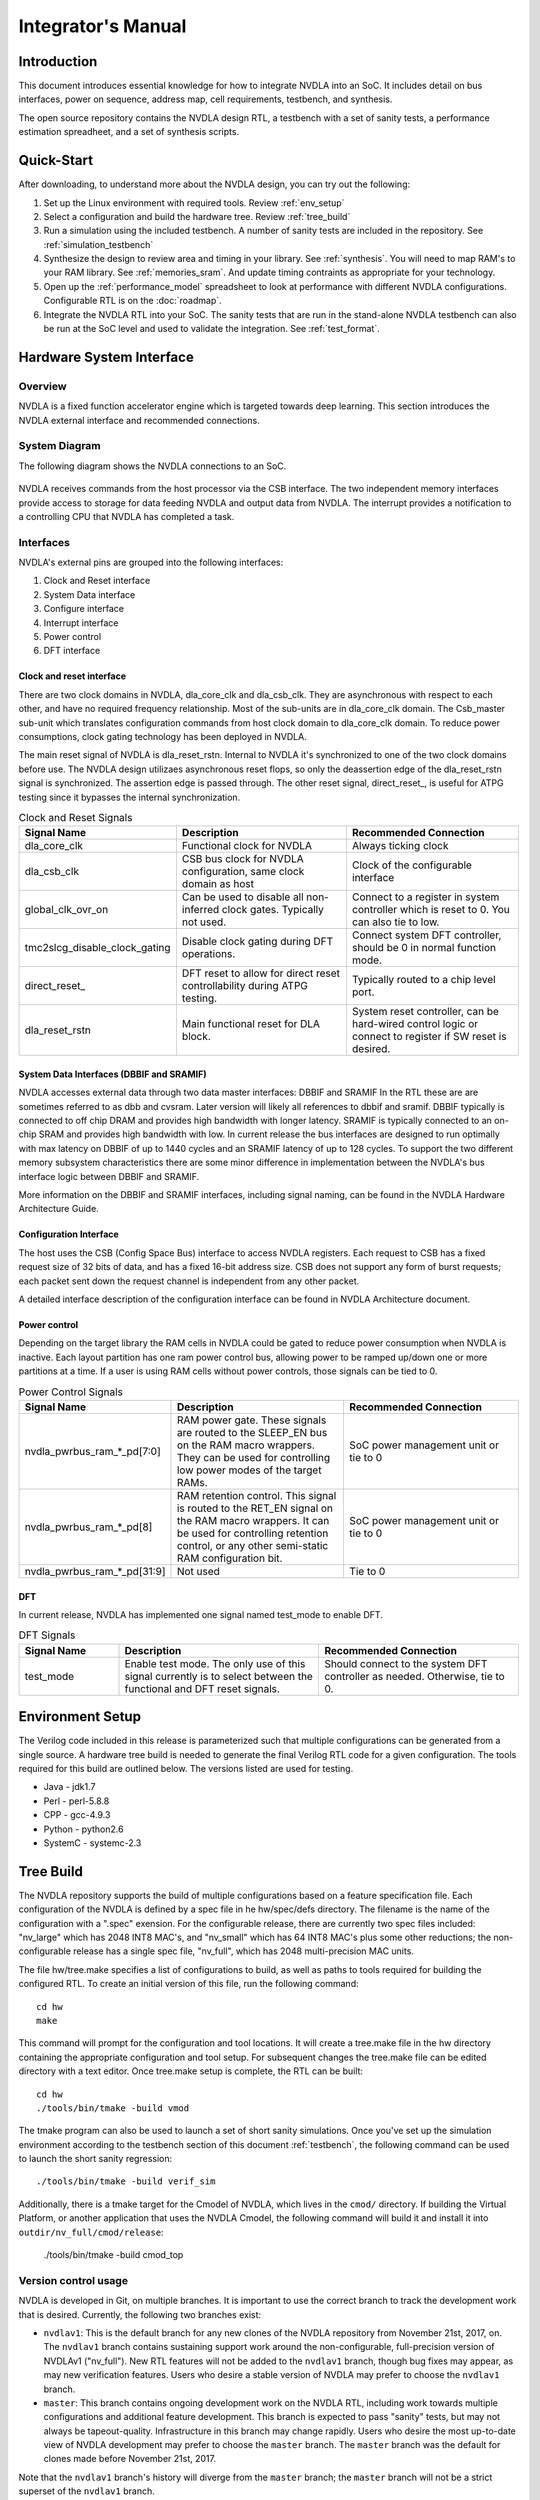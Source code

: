 Integrator's Manual
*******************

Introduction
============

This document introduces essential knowledge for how to integrate NVDLA into
an SoC.  It includes detail on bus interfaces, power on sequence, address
map, cell requirements, testbench, and synthesis.

The open source repository contains the NVDLA design RTL, a testbench with 
a set of sanity tests, a performance estimation spreadheet, and a set of 
synthesis scripts.  

Quick-Start
===========

After downloading, to understand more about the NVDLA design, you can try out the following:

1) Set up the Linux environment with required tools.  Review :ref:`env_setup`

2) Select a configuration and build the hardware tree.  Review :ref:`tree_build`

3) Run a simulation using the included testbench.  A number of sanity 
   tests are included in the repository.  See :ref:`simulation_testbench`
 
4) Synthesize the design to review area and timing in your 
   library.  See :ref:`synthesis`.  You will need to map RAM's 
   to your RAM library.  See :ref:`memories_sram`.  And update timing contraints 
   as appropriate for your technology.

5) Open up the :ref:`performance_model` spreadsheet to look at 
   performance with different NVDLA configurations.  Configurable RTL
   is on the :doc:`roadmap`.

6) Integrate the NVDLA RTL into your SoC.  The sanity tests that are run in the stand-alone NVDLA 
   testbench can also be run at the SoC level and used to validate the integration.  
   See :ref:`test_format`.


Hardware System Interface
=========================

Overview
--------

NVDLA is a fixed function accelerator engine which is targeted towards deep
learning.  This section introduces the NVDLA external interface and
recommended connections.

System Diagram
--------------
The following diagram shows the NVDLA connections to an SoC.

.. _fig_system_interfaces:
.. figure:: ig_system_interfaces.png
  :alt: System Interface Diagram
  :scale: 50%
  :align: center

NVDLA receives commands from the host processor via the CSB interface.  The two
independent memory interfaces provide access to storage for
data feeding NVDLA and output data from NVDLA.  The interrupt provides a notification
to a controlling CPU that NVDLA has completed a task.

Interfaces
----------
NVDLA's external pins are grouped into the following interfaces:

#. Clock and Reset interface
#. System Data interface
#. Configure interface
#. Interrupt interface
#. Power control
#. DFT interface

Clock and reset interface
^^^^^^^^^^^^^^^^^^^^^^^^^
There are two clock domains in NVDLA, dla_core_clk and dla_csb_clk. They are 
asynchronous with respect to each other, and have no required frequency relationship.
Most of the sub-units 
are in dla_core_clk domain. The Csb_master sub-unit which translates configuration 
commands from host clock domain to dla_core_clk domain. To reduce power consumptions, 
clock gating technology has been deployed in NVDLA. 

The main reset signal of NVDLA is dla_reset_rstn. Internal to NVDLA it's synchronized to 
one of the two clock domains before use.  The NVDLA design utilizaes asynchronous reset
flops, so only the deassertion edge of the dla_reset_rstn signal is synchronized.  The 
assertion edge is passed through.
The other reset signal, direct_reset\_, is 
useful for ATPG testing since it bypasses the internal synchronization.


.. list-table:: Clock and Reset Signals
   :widths: 10 20 20
   :header-rows: 1

   * - Signal Name
     - Description
     - Recommended Connection
   * - dla_core_clk
     - Functional clock for NVDLA
     - Always ticking clock
   * - dla_csb_clk
     - CSB bus clock for NVDLA configuration, same clock domain as host
     - Clock of the configurable interface
   * - global_clk_ovr_on
     - Can be used to disable all non-inferred clock gates.  Typically not used.
     - Connect to a register in system controller which is reset to 0.
       You can also tie to low.
   * - tmc2slcg_disable_clock_gating
     - Disable clock gating during DFT operations.
     - Connect system DFT controller, should be 0 in normal function mode.
   * - direct_reset\_
     - DFT reset to allow for direct reset controllability during ATPG testing.
     - Typically routed to a chip level port.
   * - dla_reset_rstn
     - Main functional reset for DLA block.
     - System reset controller, can be hard-wired control logic or connect to register if SW reset is desired.

System Data Interfaces (DBBIF and SRAMIF)
^^^^^^^^^^^^^^^^^^^^^^^^^^^^^^^^^^^^^^^^^
NVDLA accesses external data through two data master interfaces: DBBIF and SRAMIF
In the RTL these are are sometimes referred to as dbb and cvsram.  Later version will 
likely all references to dbbif and sramif.
DBBIF typically is connected to off chip DRAM and provides high bandwidth with longer latency. SRAMIF 
is typically connected to an on-chip SRAM and provides high bandwidth with low.
In current release the bus interfaces are designed to run optimally with max latency on DBBIF of up to 
1440 cycles and an SRAMIF latency of up to 128 cycles. 
To support the two different memory subsystem characteristics there are some minor difference in 
implementation between the NVDLA's bus interface logic between DBBIF and SRAMIF. 

More information on the DBBIF and SRAMIF interfaces, including signal naming, can be found
in the NVDLA Hardware Architecture Guide.

Configuration Interface
^^^^^^^^^^^^^^^^^^^^^^^

The host uses the CSB (Config Space Bus) interface to access NVDLA registers. Each request to 
CSB has a fixed request size of 32 bits of data, and has a fixed 16-bit address size.  
CSB does not support any form of burst requests; each packet sent down the request channel 
is independent from any other packet.

A detailed interface description of the configuration interface can be found in NVDLA Architecture document.



Power control
^^^^^^^^^^^^^

Depending on the target library the RAM cells in NVDLA could be gated to reduce power 
consumption when NVDLA is inactive. Each layout partition has one ram power control bus, allowing
power to be ramped up/down one or more partitions at a time.  If a user is using RAM cells 
without power controls, those signals can be tied to 0.

.. list-table:: Power Control Signals
   :widths: 10 20 20
   :header-rows: 1

   * - Signal Name
     - Description
     - Recommended Connection
   * - nvdla_pwrbus_ram_*_pd[7:0]
     - RAM power gate.  These signals are routed to the SLEEP_EN bus on the RAM macro wrappers. 
       They can be used for controlling low power modes of the target RAMs.
     - SoC power management unit or tie to 0
   * - nvdla_pwrbus_ram_*_pd[8]
     - RAM retention control.  This signal is routed to the RET_EN signal on the RAM macro wrappers. 
       It can be used for controlling retention control, or any other semi-static RAM configuration bit.
     - SoC power management unit or tie to 0
   * - nvdla_pwrbus_ram_*_pd[31:9]
     - Not used
     - Tie to 0

DFT
^^^

In current release, NVDLA has implemented one signal named test_mode to enable DFT. 

.. list-table:: DFT Signals
   :widths: 10 20 20
   :header-rows: 1

   * - Signal Name
     - Description
     - Recommended Connection
   * - test_mode
     - Enable test mode.  The only use of this signal currently is to select between
       the functional and DFT reset signals.
     - Should connect to the system DFT controller as needed.  Otherwise, tie to 0.

.. _env_setup:

Environment Setup
=================
The Verilog code included in this release is parameterized such that multiple configurations
can be generated from a single source.  A hardware tree build is needed to generate the final
Verilog RTL code for a given configuration.  The tools required for this build are outlined 
below.  The versions listed are used for testing.

* Java - jdk1.7
* Perl - perl-5.8.8
* CPP - gcc-4.9.3
* Python - python2.6
* SystemC - systemc-2.3

.. _tree_build:

Tree Build
==========

The NVDLA repository supports the build of multiple configurations based on a feature
specification file.  Each configuration of the NVDLA is defined by a spec file in
he hw/spec/defs directory.  The filename is the name of the configuration with a ".spec"
exension.  For the configurable release, there are currently two spec files included: "nv_large" which has 2048 INT8 MAC's,
and "nv_small" which has 64 INT8 MAC's plus some other reductions; the non-configurable
release has a single spec file, "nv_full", which has 2048 multi-precision MAC units.

The file hw/tree.make specifies a list of configurations to build, as well as paths to tools
required for building the configured RTL.  To create an initial version of this file, run the
following command::

 cd hw
 make

This command will prompt for the configuration and tool locations.  It will create a tree.make
file in the hw directory containing the appropriate configuration and tool setup.  
For subsequent changes the tree.make file can be edited directory with a text editor.  Once
tree.make setup is complete, the RTL can be built::

 cd hw
 ./tools/bin/tmake -build vmod

The tmake program can also be used to launch a set of short sanity simulations.  Once you've
set up the simulation environment according to the testbench section of this 
document :ref:`testbench`, the following command can be used to launch the short sanity 
regression::

 ./tools/bin/tmake -build verif_sim

Additionally, there is a tmake target for the Cmodel of NVDLA, which lives
in the ``cmod/`` directory.  If building the Virtual Platform, or another
application that uses the NVDLA Cmodel, the following command will build it
and install it into ``outdir/nv_full/cmod/release``:

 ./tools/bin/tmake -build cmod_top

Version control usage
---------------------

NVDLA is developed in Git, on multiple branches.  It is important to use the
correct branch to track the development work that is desired.  Currently,
the following two branches exist:

* ``nvdlav1``: This is the default branch for any new clones of the NVDLA
  repository from November 21st, 2017, on.  The ``nvdlav1`` branch contains
  sustaining support work around the non-configurable, full-precision
  version of NVDLAv1 ("nv_full").  New RTL features will not be added to the
  ``nvdlav1`` branch, though bug fixes may appear, as may new verification
  features.  Users who desire a stable version of NVDLA may prefer to choose
  the ``nvdlav1`` branch.

* ``master``: This branch contains ongoing development work on the NVDLA
  RTL, including work towards multiple configurations and additional feature
  development.  This branch is expected to pass "sanity" tests, but may not
  always be tapeout-quality.  Infrastructure in this branch may change
  rapidly.  Users who desire the most up-to-date view of NVDLA development
  may prefer to choose the ``master`` branch.  The ``master`` branch was the
  default for clones made before November 21st, 2017.

Note that the ``nvdlav1`` branch's history will diverge from the ``master``
branch; the ``master`` branch will not be a strict superset of the
``nvdlav1`` branch.

.. _performance_model:

Performance Model
=================

Included in the repository is a spreadsheet based performance model.  This spreadsheet models the
performance for three popular convolutional networks: AlexNet, GoogleNet, and ResNet50.  Additional
networks could be added by following the structure of the three provided.  Performance calculated
is ideal performance as it doesn't account for some software overhead.  The spreadsheet is located
in the repository at hw/perf/DLA_OpenSource_Performance.xlsx.  The first tab in the spreadsheet, named
"Readme", describes how the model works.  It calculates the following metrics.

* Average run time for a frame
* Frames per second
* Hardware MAC utilization
* Network MAC utilization

The tool can be used to look at the affect of different hardware configurations on network performance.



Designware Components
=====================

The NVDLA design utilize the following Designware components.

* DW02_tree
* DW_lsd
* DW_minmax

For best QOR, the EDA vendor supplied versions should be used for both synthesis 
and simulation if possible.  They can be obtained directly from the EDA vendors.

If no designware implementation is available, the NVDLA repository contains
an implementation with an NV\_ prefix to the filename and module name. 
These files are in the hw/vlib directory.  The design can be switched to
using the NV\_ version of the files by setting the Verilog define macro
DESIGNWARE_NOEXIST to 1; similarly, the environment variable
DESIGNWARE_NOEXIST will enable this in the simulation build environment. 
However, these NV\_ versions should not be used currently for any tapeout.

.. warning::
  Be careful to set the DESIGNWARE_NOEXIST variable the same way for
  simulation as for synthesis.  The NV\_ variations are believed to be
  correct, but are not verified to the same degree as DesignWare components
  are; simulating different RTL than is synthesized can result in unexpected
  defects in a tapeout netlist.

Library Cells
=============

There are a few library cells which the NVDLA design requires.  These cells are instantiated 
by the design, but only behavioral models are provided.  The integrator will need to provide 
a mapping to a technology library.  Typically, the effort would be to create a Verilog 
wrapper module which has the same ports as the RTL version provided in the release, and 
which instantiates a standard cell or memory from a local library.

Synchronizers
-------------

The NVDLA design instantes four types of clock domain crossing synchronizers.  These cells
are modelled with RTL Verilog so they are synthesizable.  However, like all synchronizers, 
they should be replaced with a standard cell designed to reduce MTBF.  To replace, the
RTL impelemtnation of the cells below can be removed (keeping the port list), and replaced
with an instantiation of a standard cell synchronizer as appropriate.

* p_SSYNC2DO_C_PP

  Two flop stage deep synchronizer with an active low asynchronous reset/clear pin.  

* p_SSYNC3DO

  Three flop stage deep synchronizer.

* p_SSYNC3DO_C_PPP

  Three flop stage deep synchronizer with an active low asynchronous reset/clear pin.

* p_SSYNC3DO_S_PPP

  Three flop stage deep synchronizer with an active low asynchronous set pin.


.. _memories_sram:

Memories (SRAM)
---------------

The memories instantiated in the NVDLA design have a logical interface which is fairly common 
across RAM compilers.  The release contains a behavioral model for these RAMS which can be 
used for simulation.  For synthesis, these behavioral models will need to be replaced with 
a Verilog wrapper which maps to RAM cells from a local library.

All functionality for a RAM can be inferred from the RAM name::

  RAM<Arch>_<Depth>X<Width>[_Options]<_Mux-Option>_<Rev>

  Arch        required, physical implementation of the cell:
                -PDP  pseudo-dual port SRAM.  Created by double clocking 
                      a single port RAM.
                -DP   true dual port SRAM.  Always has independent read 
                      and write ports.
  Depth       required, number of words in the RAM
  Width       required, number of bits in the RAM
  Options     GL for all RAMs
  Mux-Option  Required, fixed width field describing column mux options
                - Mn  Column mux specification. 
  Rev         Revision: E2 for DP RAMS, D2 for PDP RAMs


RAMDP: Dual-Port SRAM
^^^^^^^^^^^^^^^^^^^^^
 
This section describes a dual-port SRAM design. The macro is designed to perform 
read and write operations independently. 

+---------------+--------------+---------+-----------------------+
| Pin           | Type         | Presence| Description           |
+===============+==============+=========+=======================+
| Read/Write Pins                                                |
+---------------+--------------+---------+-----------------------+
| CLK_R         | Input; Clock | Default | Memory read clock     |
+---------------+--------------+---------+-----------------------+
| CLK_W         | Input; Clock | Default | Memory write clock    |
+---------------+--------------+---------+-----------------------+
| RADR_[msb:0]  | Input        | Default | Synchronous read      |
|               |              |         | address input         |
+---------------+--------------+---------+-----------------------+
| RD_[msb:0]    | Output       | Default | Memory read data      |
|               |              |         | output                |
+---------------+--------------+---------+-----------------------+
| RE            | Input        | Default | Synchronous read      |
|               |              |         | enable                |
+---------------+--------------+---------+-----------------------+
| WADR_[msb:0]  | Input        | Default | Synchronous write     |
|               |              |         | address input         |
+---------------+--------------+---------+-----------------------+
| WD_[msb:0]    | Input        | Default | Synchronous write     |
|               |              |         | data input            |
+---------------+--------------+---------+-----------------------+
| WE            | Input        | Default | Synchronous write     |
|               |              |         | enable                |
+---------------+--------------+---------+-----------------------+
| Misc. Pins.  These will depend on the target RAM library for   |
| whether they’re necessary.                                     |
+---------------+--------------+---------+-----------------------+
| IDDQ          | Input        | Default | Asynchronous stand-by |
|               |              |         | mode enable pin       |
+---------------+--------------+---------+-----------------------+
|SLEEP_EN_[7:0] | Input        | Default | Power gating controls |
+---------------+--------------+---------+-----------------------+
| RET_EN        | Input        | Default | Retention enable      |
+---------------+--------------+---------+-----------------------+
| RET_SVOP[1:0] | Input        | Default | Timing margin control |
|               |              |         | pins                  |
+---------------+--------------+---------+-----------------------+

|

RAMDP is a true dual port high density SRAM, which allows read and write to operate at the same time.
 
All write operations are synchronized to the rising edge of write memory clock, CLK_W. The SRAM core is written when WE = ‘1’.  
 
Read operation is synchronized to the rising edge of the read memory clock, CLK_R.  The SRAM core is read when RE = ‘1’.  
A latch holds the read data whenever RE = ‘0’. There is no write through capability.  
If the read address matches the write address, read out data may be corrupted.

.. _fig_ram_dp_read_timing:
.. figure:: ig_sram_dp_read_timing.png
  :alt: Dual Port RAM Read Timing
  :scale: 50%
  :align: center

  Dual Port RAM Read Timing

.. _fig_ram_dp_write_timing:
.. figure:: ig_sram_dp_write_timing.png
  :alt: Dual Port RAM Write Timing
  :scale: 50%
  :align: center

  Dual Port RAM Write Timing

|
|
|

RAMPDP: Pseudo-Dual Port SRAM
^^^^^^^^^^^^^^^^^^^^^^^^^^^^^
 
This section describes an embedded pseudo-dual port SRAM macro. The RAMPDP macro behaves like a dual 
port RAM, but is created by double clocking a single port RAM. 

The following enumerates the RAMPDP pins and corresponding functions. 
 
Note that:
* All pin power is referenced to VDD.
* All enables are active high.

+---------------+--------------+---------+-----------------------+
| Pin           | Type         | Presence| Description           |
+===============+==============+=========+=======================+
| Read/Write Pins                                                |
+---------------+--------------+---------+-----------------------+
| CLK           | Input; Clock | Default | Memory clock          |
+---------------+--------------+---------+-----------------------+
| RADR_[msb:0]  | Input        | Default | Synchronous read      |
|               |              |         | address input         |
+---------------+--------------+---------+-----------------------+
| RD_[msb:0]    | Output       | Default | Memory read data      |
|               |              |         | output                |
+---------------+--------------+---------+-----------------------+
| RE            | Input        | Default | Synchronous read      |
|               |              |         | enable                |
+---------------+--------------+---------+-----------------------+
| WADR_[msb:0]  | Input        | Default | Synchronous write     |
|               |              |         | address input         |
+---------------+--------------+---------+-----------------------+
| WD_[msb:0]    | Input        | Default | Synchronous write     |
|               |              |         | data input            |
+---------------+--------------+---------+-----------------------+
| WE            | Input        | Default | Synchronous write     |
|               |              |         | enable                |
+---------------+--------------+---------+-----------------------+
| Misc. Pins.  These will depend on the target RAM library for   |
| whether they are necessary.                                    |
+---------------+--------------+---------+-----------------------+
| IDDQ          | Input        | Default | Asynchronous stand-by |
|               |              |         | mode enable pin       |
+---------------+--------------+---------+-----------------------+
|SLEEP_EN_[7:0] | Input        | Default | Power gating controls |
+---------------+--------------+---------+-----------------------+
| RET_EN        | Input        | Default | Retention enable      |
+---------------+--------------+---------+-----------------------+
| RET_SVOP[1:0] | Input        | Default | Timing margin control |
|               |              |         | pins                  |
+---------------+--------------+---------+-----------------------+

.. _fig_ram_pdp_timing:
.. figure:: ig_sram_pdp_timing.png
  :alt: Pseudo Dual Port RAM Timing
  :scale: 100%
  :align: center

  Pseudo Dual Port RAM Timing

The RAMPDP behaves like a dual port RAM, but is created by double clocking a single port RAM. 
It can perform a ‘single read’ (1R), a ‘single write’ (1W) or a ‘read followed by write’ (1R+1W) 
operation in any given clock cycle.
A read operation is performed when the signal RE is active high (RE= ‘1’). The output data 
will be driven to the output port RD in the same cycle read commands are issued.
A latch holds the read data when ‘RE’=0. A write operation is performed when WE is high (WE= ‘1’). 
The input data must be put on the input data bus WD at the same time with the write command.  
Note that if the read and write address match during a (1R+1W) operation, i.e. RE=WE=’1’, the 
read data will contain the previous contents of the RAM (read occurs before write).


.. _synthesis:

Synthesis
=========

Overview
--------
This release contains reference synthesis setup for the NVDLA design with Design Compiler (Wireload Model/Topographical).

Directory structure
-------------------

The release directory structure for synthesis is shown below::

 <NVDLA_RELEASE>
    |--- syn
    |--- scripts
    |       |--- syn_launch.sh
    |       |--- default_config.sh
    |       |--- dc_run.tcl
    |       |--- dc_interactive.tcl
    |       `--- dc_app_vars.tcl
    |--- templates
    |       |--- config.sh
    |       `--- cg_latency_lut.tcl
    `--- cons
           |--- NV_NVDLA_partition_a.sdc
           |--- NV_NVDLA_partition_c.sdc
           |--- NV_NVDLA_partition_m.sdc
           |--- NV_NVDLA_partition_o.sdc
           `--- NV_NVDLA_partition_p.sdc          

``NV_NVDLA_partition_*`` are synthesis **“TOP_NAMES”** - The designs will be compiled at this 
hierarchy, and netlists will be generated for these designs. These are independent 
sub-designs for synthesis, which are instantiated in a top-level wrapper. 

Requirements
------------

You will need a \*NIX machine able to run Design Compiler. 
The scripts have been tested with Design Compiler version 2016.12 and newer. 
Memory and CPU requirements vary. 

Synthesis Configuration
-----------------------
To be able to run synthesis, you will need a config file - You can use 
the “<NVDLA_ROOT>/syn/dc/templates/config.sh” file  as reference. This file is in “bash” syntax. 

There are many required and optional variables. Table below lists the supported 
variables, meanings and defaults. 

|
|

.. list-table:: Design Related Options
   :widths: 10 30
   :header-rows: 1

   * - Variable
     - Comments
   * - ``NVDLA_ROOT``
     - Location on disk for the NVDLA source "hw" directory.  
   * - ``TOP_NAMES``
     - Space separated list of TOP_NAMES to synthesize. You may choose to synthesize all or a subset of TOP_NAMES. 
       Defaults to  
       “NV_NVDLA_partition_a NV_NVDLA_partition_c NV_NVDLA_partition_o NV_NVDLA_partition_m NV_NVDLA_partition_p”
   * - ``RTL_SEARCH_PATH``
     - Space separated list of search paths (directories) for locating all the pieces of RTL. 
       Defaults to an empty string.
       Please do not include paths to non synthesizable (behavioral) RAM models, like the ones in ``${NVDLA_ROOT}/vmod/rams/model``
   * - ``RTL_INCLUDE_SEARCH_PATH``
     - Space separated list of search paths (directories) for locating all the supplementary Verilog include files. 
       Defaults to an empty string. 
   * - ``EXTRA_RTL``
     - List of files to read in, apart from the modules that can be found in the search paths. 
       Defaults to an empty string. 
   * - ``RTL_EXTENSIONS``
     - List of extensions for the source RTL files.
       Defaults to “.v .sv .gv”
   * - ``RTL_INCLUDE_EXTENSIONS``
     - List of extensions for supplementary Verilog include files. Defaults to “.vh .svh”
   * - ``DEF``
     - Path to directory containing floorplans in the “DEF” format. Files should be named by the TOP_NAMES, with the extension “.def”
       This variable defaults to a directory called  “def” in the current directory
       
       We do not provide templates, because it depends on the process node, and the memory compiler being used. 
   * - ``CONS``
     - Path to directory containing constraints in the “SDC” format. 
       Files should be named by the TOP_NAMES, with the extension “.sdc”
       This directory may also contain “<TOP_NAME>.tcl” to specify any non-SDC constraints to guide synthesis. 
       All of these constraints are sourced before compiling the design. 
       This variable defaults to a directory called “cons” in the current directory.
      
       We provide template SDCs for all logical partitions in the `${NVDLA_ROOT}/syn/cons` directory including
       clock constraints etc. You may provide your own constraints, based on the process node you are targeting. 

|
|
|

.. list-table:: Tool Related Options
   :widths: 10 30
   :header-rows: 1

   * - Variable
     - Comments
   * - ``DC_PATH``
     - Location of the Design Compiler installation. 
       Defaults to an empty string

|
|
|

.. list-table:: Library Related Options
   :widths: 10 30
   :header-rows: 1

   * - Variable
     - Comments
   * - ``TARGET_LIB``
     - Path to a single standard cell library that will be used to map the design to (the “target” library). 
       Defaults to an empty string. 
   * - ``LINK_LIB``
     - Path to all the libraries that are required to link the design. 
       This should include the target library as well.
       Include any RAM compiler timing libraries here. 
       Defaults to an empty string. 
   * - ``TF_FILE``
     - Path to the “Milkyway Technology File” that is used to create the Milkyway models for the physical library.
       Please check with your standard cell library vendor for the right file to use.
       Defaults to an empty string. 
       Required for DC-Topographical
   * - ``TLUPLUS_FILE``
     - Path to the “TLUPlus” files that will be used for RC extraction
       Please check with your standard cell library vendor for the right file to use.
       Defaults to an empty string. 
       Required for DC-Topographical
   * - ``TLUPLUS_MAPPING_FILE``
     - Path to the “Tech2ITF” mapping file, that maps layer names from between the Milkyway Tech file and the interconnect technology format file. 
       Please check with your standard cell library vendor for the right file to use. 
       Defaults to an empty string. 
       Required for DC-Topographical
   * - ``MIN_ROUTING_LAYER``
     - Bottom routing layer for signal nets. 
       Please check with place-and-route methodology for the right value. 
       Defaults to an empty string. 
       Required for DC-Topographical
   * - ``MAX_ROUTING_LAYER``
     - Top routing layer for signal nets.
       Please check with place-and-route methodology for the right value. 
       Defaults to an empty string. 
       Required for DC-Topographical
   * - ``HORIZONTAL_LAYERS``
     - Space separated list of layers with preferred horizontal routing.
       Defaults to an empty string. 
   * - ``VERTICAL_LAYERS``
     - Space separated list of layers with preferred vertical routing.
       Defaults to an empty string. 
   * - ``DONT_USE_LIST``
     - Space separated list of regular expressions for cells that you do not wish to map your design to. 
       A “dont_use” will be applied on these cells in Design Compiler. 
       Defaults to an empty string. 
   * - ``WIRELOAD_MODEL_FILE``
     - A file containing a “wireload model” - a lookup table for resistance and capacitance calculation based on fanout. 
       Refer to the lcug16_Defining_Wire_Load_Groups.htm on the Synopsys Solvnet site
       for more information regarding wire load modeling. 
       Not required if your standard cell library contains the wireload models built in. 
       Not required for DC-Topographical. 
       Defaults to an empty string.
   * - ``WIRELOAD_MODEL_NAME``
     - Name of the wireload model lookup table (if you have multiple tables) 
       Not required for DC-Topographical.
       Defaults to an empty string. 

|
|
|

.. warning::
  We do not supply timing models or synthesizable RTL for the RAMs in the design. 
  These need to be provided by the user for the process node/ memory compiler being used. 
  
  Please DO NOT include ``${NVDLA_ROOT}/vmod/rams/model`` in the RTL_SEARCH_PATH - They are simulation models, not synthesizable.


.. list-table:: Miscellaneous Options
   :widths: 10 30
   :header-rows: 1

   * - Variable
     - Comments
   * - ``TIGHTEN_CGE``
     - Boolean, “1” to enable over constraining the CG-Enable paths. See section 5.5.2 below
       Default is set to “0”
   * - ``CGLUT_FILE``
     - File containing the fanout-based CG over constraint lookup table to pessimize the CG enable paths. See section 5.5.2 below.
       Please see “${NVDLA_ROOT}/syn/templates/cg_latency_lut.tcl” for an example.
       Defaults to an empty string. 
   * - ``DC_NUM_CORES``
     - The number of CPU cores available for Design Compiler.
       Defaults to ‘1’ 
       Note: Single CPU core synthesis may see a long overall runtime. 
   * - ``AREA_RECOVERY``
     - Boolean, “1” to Run quick area optimization by undoing some optimizations on paths with positive slack. 
       Defaults to “1”.
   * - ``INCREMENTAL_RECOMPILE_COUNT``
     - Number of rounds of incremental compiles  to run in Design Compiler. 
       Defaults to “1” - This amounts to 2 rounds of compile, one for mapping - the “main” compile 
       and one for incremental optimization - the “incremental” compile.
   * - ``COMMAND_PREFIX``
     - String. 
       Defaults to an empty string. 
       This will be pre-fixed to the dc_shell command . 
       Use this to manage job submission  on LSF farm or grid, as appropriate. 
       Use literal strings “<MODULE>” and “<LOG>” to substitute module name and log directory for each TOP_NAMES. 
       In the absence of a command prefix, the synthesis  jobs for each TOP_NAMES will run serially. 
       If you do provide a command prefix, make sure that it is non-blocking, so that all synthesis jobs 
       can be parallelized. Otherwise, the jobs are run serially. 
       Example::

         export COMMAND_PREFIX="bsub -q some_queue -o <LOG>/<MODULE>.lsf.log"


Synthesis constraints
---------------------

Clock Constraints
^^^^^^^^^^^^^^^^^

The clock constraints are provided through an SDC file. 
You will find reference constraints in “${NVDLA_ROOT}/syn/cons/NV_NVDLA_partition*.sdc”. 
These contain clock targets for the 16nm process. You will need to scale the clock 
constraints to the target process/synthesis corner as appropriate. 
The SDC files also contain some timing exceptions (false paths) as well.
Please populate the SDC files for all TOP_NAMES in a single directory, and set the CONS variable 
in the configuration file described in the previous section.

You can also add additional non-SDC constraints, like, for example, specific clock gating styles, etc. in <CONS>/NV_NVDLA_partition*.tcl

Clock Gate Enable Path Over constraining
^^^^^^^^^^^^^^^^^^^^^^^^^^^^^^^^^^^^^^^^

The flow allows for over constraining the CG enable paths to pessimize synthesis to take into account post-CTS latencies. 
This is achieved through a fanout-based lookup table in TCL syntax. See “${NVDLA_ROOT}/syn/templates/cg_latency_lut.tcl” for an example. 
Provide the path to this file as the CGLUT_FILE variable in the configuration file.
To enable the over constraining, please set TIGHTEN_CGE variable to 1 in the configuration file.

Physical Constraints
^^^^^^^^^^^^^^^^^^^^

If you are running physical synthesis, you can provide floorplans in DEF syntax for 
RAM/IO placement as input, depending on your physical implementation. 
Populate the DEF files for all TOP_NAMES in a single directory, and provide the path 
to the directory as the DEF variable. 

You can also provide constraints in TCL syntax, through “<CONS>/NV_NVDLA_partition*.tcl” files. 

Running synthesis
-----------------

You can run synthesis using the “${NVDLA_ROOT}/syn/dc/scripts/syn_launch.sh” bash script. 
The supported arguments to the scripts are in table below.

|

.. list-table:: Miscellaneous Options
   :widths: 10 30
   :header-rows: 1

   * - Argument
     - Explanation
   * - ``-config``
     - Path to the synthesis configuration file (see section 5.4)
       If not provided, the flow will look for a file called “config.sh” in the current directory. 
   * - ``-mode``
     - Specifies which tool to use for synthesis. Use one of the following::

        “wlm” => Use Design Compiler (non-topographical) for wireload model based synthesis (non-physical)
        “dct” => Use DC-Topographical
        “dcg” => Use DC-Graphical along with “-spg” in the compile command. 
        “de”  => Use DC Explorer for synthesis.
   * - ``-build``
     - Sandbox of synthesis. Optional. 
       Defaults to “``nvdla_syn_<timestamp>``”
   * - ``-modules``
     - Space separated list of modules to run synthesis on / restore database for. 
       If not specified, the TOP_NAMES must be populated in the configuration file.
   * - ``-restore``
     - Path to design database (in DDC format) to restore.
       

| 


Running Non-physical synthesis (Wireload Models)
^^^^^^^^^^^^^^^^^^^^^^^^^^^^^^^^^^^^^^^^^^^^^^^^

You can run::

    ${NVDLA_ROOT}/syn/dc/scripts/syn_launch.sh -mode wlm -config /path/to/config.sh

You will need to have a wire load model defined in your standard cell library, or in a 
separate file (in liberty syntax, as described in the lcug16_Defining_Wire_Load_Groups.htm 
on Synopsys solvnet)

In the configuration file the following variables are required to be defined::

  WIRELOAD_MODEL_NAME 
  TARGET_LIB 
  LINK_LIB 
  DC_PATH 

The following variables are optional::

 WIRELOAD_MODEL_FILE


Running physical synthesis
^^^^^^^^^^^^^^^^^^^^^^^^^^

You can run one of the following, To pick DC-Topographical/DC-Graphical/DC Explorer::

    ${NVDLA_ROOT}/syn/dc/scripts/syn_launch.sh -mode dct -config /path/to/config.sh
    ${NVDLA_ROOT}/syn/dc/scripts/syn_launch.sh -mode dcg -config /path/to/config.sh
    ${NVDLA_ROOT}/syn/dc/scripts/syn_launch.sh -mode de -config /path/to/config.sh

In the configuration file, the following variables are required to be defined::

  TARGET_LIB
  LINK_LIB
  MW_LIB
  DC_PATH
  TF_FILE
  TLUPLUS_FILE
  TLUPLUS_MAPPING_FILE
  MIN_ROUTING_LAYER
  MAX_ROUTING_LAYER

Additionally, you may require the following variables depending on how your physical library views were built::

  HORIZONTAL_LAYERS
  VERTICAL_LAYERS


Restoring a design database
^^^^^^^^^^^^^^^^^^^^^^^^^^^

You can run one of the following, To restore a design database from a previous synthesis run with the reference methodology::

    ${NVDLA_ROOT}/syn/dc/scripts/syn_launch.sh -mode <mode_used_for_synthesis> -config /path/to/config.sh -build <build_tag_used_for_synthesis> -restore /path/to/build/db/<module>.ddc -modules <module>


Synthesis outputs
-----------------

In the synthesis sandbox, the following outputs are generated::

  <BUILD>
     |--- fv
     |     `--- NV_NVDLA_parition*
     |              `--- NV_NVDLA_parition*.svf
     |--- net
     |     |--- NV_NVDLA_partition*.gv (Mapped Netlist)
     |     |--- NV_NVDLA_partition*.full.def (complete output DEF)
     |     `--- NV_NVDLA_partition*.sdc (Output SDC)
     |--- db
     |     `--- NV_NVDLA_partition*.ddc (Synthesis design Database)
     |           (There are also a few intermediate design databases here)
     `--- report
             |--- NV_NVDLA_partition*.check_design
             |--- NV_NVDLA_partition*.check_timing
             `--- NV_NVDLA_partition*.final.report
                        (Detailed timing/QoR information)
                        (There are also reports generated at intermediate stages)

.. _testbench:

Testbench & Traces
==================

This section describes the trace-player testbench and traces supplied with the release.  The 
testbench is intended to be used
to validate basic RTL functionality, and to provide a reference for RTL integration efforts. 
The tests themselves are inteded to work either in the included testbench or within an SoC 
simulation.  When used within an SoC simulation, it is expected that the SoC's processor will
playing back the trace and responding to NVDLA interrupts.  The trace format is documented below.

Tests
-----

The NVDLA repository contains seven basic sanity tests, and two layer tests.  Additional tests will be added periodically.

Basic sanity tests
------------------

* sanity0 - basic register write and compare read-back value
* sanity1 - memory copy test using bdma (dbb to dbb), test ends using register polling
* sanity2 - sanity1 waiting on interrupts instead of register polling
* sanity3 - convolution test, test ends using register polling and compares output mem region to determine passing
* sanity3_cvsram - convolution test, uses cvsram path instead of dbb, test ends using register polling and compares output mem region to determine passing

Short single function tests using dbb
-------------------------------------

* conv_8x8_fc_int16
* pdp_max_pooling_int16
* sdp_relu_int16

Long layer tests
----------------

* googlenet_conv2_3x3_int16 - uses cvsram, 30 min runtime
* cc_alexnet_conv5_relu5_int16_dtest_cvsram - uses cvsram, 156 min runtime
 
The long layer tests are not in the regress target. Run using

* make run TESTDIR=../traces/traceplayer/googlenet_conv2_3x3_int16
* make run TESTDIR=../traces/traceplayer/cc_alexnet_conv5_relu5_int16_dtest_cvsram

.. _test_format:

Test Format
-----------

Tests will be in trace form and will support seven commands:  cpu read/write, memory read/write, 
memory load/dump, and interrupt wait. 

Tests read in input.txn in what we call "trace" format which is a file containing a list of 
register and memory accesses that will be used by the test before finishing the simulation. The script in synth_tb/sim_scripts/inp_txn_to_hexdump.pl reads input.txn and outputs input.txn.raw containing encodings for the csb master sequencer to read and execute from.

Hardware Config Read/Write Commands
^^^^^^^^^^^^^^^^^^^^^^^^^^^^^^^^^^^

The main test trace performs register reads/writes to the NVDLA IP.  These commands
will cause reads and write commands to the CSB programming bus.

Reg read and write Commands are listed in the following table.

.. list-table::
   :widths: 20 30
   :header-rows: 1

   * - Command
     - Description
   * - write_reg <misc:16><addr:16> <data:32> 
     - Execute a 32b data write to a 16b addr.

       addr is calculated from 
       (documented register address - NVDLA_GLB.S_NVDLA_HW_VERSION_0.offset) >> 2.
       Left shift by 2 because hardware expects the word address.

       Bit 1 of misc (bit 17 of 32b field) means CSB master will wait for wr_complete or error
       before sending next read or write.
       Bit 0 of misc (bit 16 of 32b field) is 1 for writes and 0 for reads.

       inp_txn_to_hexdump.pl will correct the rd/wr bit based on read_reg/write_reg cmd.
       Examples::

         write_reg 0x00030200 0x1234c0de //Wait for wr_complete or error
         write_reg 0x00010200 0x1234da7a //Don't wait for wr_complete or error
   * - read_reg <misc:16><addr:16> <bitmask:32> <expectedData:32>
     - Execute a polling read to 16b addr and poll until (returnData & bitmask) == expectedData.
       Number of polls will be equal to  +read_reg_poll_retries (default 50).
       Examples::

         read_reg  0x00000200 0xffffffff 0x1234da7a //0x0020 read back should be 0x1234da7a


Memory Read/Write Commands
^^^^^^^^^^^^^^^^^^^^^^^^^^

To accelerate simulation these trace commands perform reads/writes directly to the memory model.

Memory read and write Commands are listed in the following table.

.. list-table::
   :widths: 20 30
   :header-rows: 1

   * - Command
     - Description
   * - write_mem <addr:64> <bytemask:16> <wdata:128>
     - Execute a 128b data write with corresponding 16 byte mask to 64b addr.
   * - read_mem <addr:64> <bitmask:128> <expectedData:128>
     - Execute a polling read to 64b addr and poll until 128b expectedData is met.  
       Number of polls will be equal to  +read_mem_poll_retries (default 50).
       Example::

         read_mem 0x41000000 0xffffffffffffffffffffffffffffffffffffffffffffffff 
                             0x00000000000000000000000000080000

Memory Load/Dump Command
^^^^^^^^^^^^^^^^^^^^^^^^

To further accelerate simulation, the trace supports loading and dumping of memory directly to/from a file.

.. list-table::
   :widths: 20 30
   :header-rows: 1

   * - Command
     - Description
   * - load_mem <addr:64> <num_bytes:32> <string>
     - Use Verilog $readmemh() to load memory with 32b num_bytes at 64b addr from file, “string”.
   * - dump_mem <addr:64> <num_bytes:32> <string>
     - Use Verilog $writememh() to dump 32b num_bytes at 64b addr of memory to file, “string”.


Interrupt Wait Command
^^^^^^^^^^^^^^^^^^^^^^

This command allows for trace replay to pause while NVDLA completes a task.  An interrupt from NVDLA 
will resume trace execution.

.. list-table::
   :widths: 20 30
   :header-rows: 1

   * - Command
     - Description
   * - wait <level/edge> <irq#>
     - Block the current trace until either an interrupt level or edge is detected::

           wait high dla_intr     // Wait for high level on dla_intr
           wait low dla_intr      // Wait for low level on dla_intr
           wait posedge dla_intr  // Wait for posedge on dla_intr
           wait negedge dla_intr  // Wait for negedge on dla_intr

.. _simulation_testbench:

Reference Simulation Testbench
------------------------------

CSB Master Trace Player
^^^^^^^^^^^^^^^^^^^^^^^

The trace player is an master agent that reads a test vector file, typically input.txn, in the format as described in the Tests section.  It parses and supports seven operations:  polling read and write to/from NVDLA; polling read and write directly to/from memory;   file load and dump directly to/from memory; and wait for interrupt.
The memory write, load, and dump commands occur in zero simulation time.  The polling memory read function retries after 100 clocks up to 100 times, by default.  The read_mem retry and delay counts are configurable with the +read_mem_poll_retries and +read_mem_poll_interval_clocks plusargs, respectively.  The polling reg read functions retries after 100 clocks upto 100 times, by default.  The read_reg retry and delay counts are configurable with the +read_reg_poll_retries and +read_reg_poll_interval_clocks plusargs, respectively.  The reg write functions blocks until the write transaction is accepted by the NVDLA.   The wait blocks until the interrupt event occurs.

DBBIF Slave Agent
^^^^^^^^^^^^^^^^^

The DBBIF slave agent captures DBBIF memory transactions and issues reads and writes to memory.  The NVDLA and environment supports one slave agent per memory region, 16B/clk.

CVSRAM Slave Agent
^^^^^^^^^^^^^^^^^^

The CVSRAM slave agent captures CVSRAM memory transactions and issues reads and writes to a section of memory logically separate from DBB.  The NVDLA and environment supports one slave agent per memory region, 16B/clk.

Memory Stub
^^^^^^^^^^^

The memory stub is a large, linear addressable Verilog memory array.  It’s accessed by the NVDLA via the 
DBBIF slave agent.  It can also be triggered by the CSB Master agent to load or store contents to/from 
memory via files to reduce overall run time.
The memory stub file access is trigged by load/dump_mem calls within the trace.

Running a Test (using make)
^^^^^^^^^^^^^^^^^^^^^^^^^^^

The user should “cd” into the ‘export_top/verif/sim’ directory to execute the Makefile 
targets described in the sections below.
Note that the Makefile can run multiple tests in parallel by supplying the batch 
launch command in the export_top/verif/sim/Makefile ‘LSF_COMMAND’ variable.  E.g, if the user
launches jobs to LSF with ‘bsub –q <LSF queue name>’, the user can set the LSF_COMMAND 
variable to this string in the Makefile::

 LSF_COMMAND := bsub –q <LSF queue name>

Now when the user runs a multi-test regression, the tests will run in parallel via LSF.

The make targets are described below.

* make sanity

  This target will build everything that is needed for any simulation.  It is the first thing that should be done. This make target will also run one test.  With this target, the user can determine if there are any compile or runtime issues with the installation and/or environment in a reasonably short period of time. 

* make all

  This target will build everything that is needed for any simulation.  This make target will also run the regression set of tests.  See make regress for more details.  

* make build

  This target will just generate and execute the VCS compile command line.  If test bench code is changed, this target is used to recompile and generated the VCS based simulation executable.

* make run

  This target will run a test. Default is the same test that was run with the make all target.  Additional arguments for this target are::

   DUMP=[0|1]  (specifies if waves are to be dumped or not.  0 is default, which 
                indicates that waves will not be dumped out).
   TESTDIR=<testDirectory>  (pass a different test that the default which 
                             is ../traces/traceplayer/sanity0)

  Examples command lines::
   make run DUMP=1 TESTDIR=../traces/traceplayer/sanity0
   make run DUMP=0 TESTDIR=../traces/traceplayer/conv_8x8_fc_int16

  All packaged tests will be found in the verif/traces/* directories.  Within each test directory there is 
  an ‘input.txn’ file which is a list of the input transactions executed against the DUT.
  During simulation an overall log file and also a master transaction and slave transaction log will be 
  generated to help debug or view what is happening during the simulation. These logs will be found after the 
  simulation in the same directory as the location of the test input file.  The VCS log will be 
  named <TESTDIR>/test.log.

* make regress

  This will run the entire regression serially. At the end of the regression a message will be displayed 
  to user to check the results of the regression by issuing make check_regress.  
  The make check_regress will display the results of each test run.
  Before running a large regression run a mini regression to make sure there are no environment or 
  build issues.  A mini regression can be kicked off with::

   make regress MINIREGRESS=1

  One can also run regressions in parallel by using the ``-j<NUM>`` make option.  For example, to run a full 
  regression where 3 tests are running simultaneously, but only from the functional set of traces use::

   make -j3 regress

* make show_plusargs

  This target will display test plus args to be used at run time as well as vcs build args to be used at compile time.

* make check

  This target runs the ‘export_top/verif/sim/checktest[_synthtb].pl’ script that reports status for a specified test.  
  For a performance test with a local perf_regs file, it will report the performance score of the test.  
  For tests with backdoor data, it will also compare the final test memory image with the expected 
  image and report results of the comparison.

* make check_regress

  This target is similar to make check but operates on the entire regression.

* make dve

  This target will bring up the synopsys Discovery Visual Environment  (DVE) waveform viewer so that 
  input and output signals to the NVDLA can be observed.

* make dumper

  This target will build the necessary targets if you want to generate verdi or siloti waveform formats.  
  This target can be kicked off in parallel with the make build target.  It is not added to the 
  make all target, since not all users have the verdi environment.

* make verdi

  This target will bring up the verdi design browser and waveform viewer, so that the input and output 
  signals and transactions can be graphically viewed over time.

* make siloti

  This target will bring up the siloti design browser and waveform viewer , so that the input and 
  output signals and transactions can be graphically viewed over time.  This dumping format 
  is smaller/faster and more efficient.

Makefile Run Options
^^^^^^^^^^^^^^^^^^^^
The user can specify one or more of the following options during the execution of the make targets.


.. list-table::
   :widths: 20 15 30
   :header-rows: 1

   * - Macro Option
     - Default
     - Description
   * - DUMP=[0|1]
     - 0
     - Controls whether or not waveforms are dumped during the simulation.  1=Dump waveforms.
       0=no waveforms dumped.
   * - MINIREGRESS=[0|1]
     - 0
     - Control whether to run a mini sanity regression with make regress:: 
     
         1=Run mini-sanity regression.
         0=Don’t run mini-sanity regression.
   * - PLUSARGS=[“listOfUserPlusOptions”]
     - “”
     - See options described in the runtime configuration options section later in this document.   
       The user can supply one or more arguments for run time control of the tests.  This option can 
       be used with the following make targets:  sanity, all, run, and regress.  For example::
       
           PLUSARGS=”+mem_read_latency=80 +read_reg_poll_retries=10000”

   * - REGRESSTYPE=[FUNC|PERF|APP|ALL]
     - ALL
     - Guides make regress to run FUNCtional, PERFormance, APPlication, or ALL tests.
   * - TESTDIR=[pathToTestDirectory]
     - ../traces/traceplayer/sanity0
     - Specify the test to run.

Makefile Config
^^^^^^^^^^^^^^^

The Makefile uses the following major variables to for tool setup.  They should set appropriately based on the environment.

.. list-table::
   :widths: 20 20 20
   :header-rows: 1

   * - Macro
     - Default
     - Description
   * - VCS_HOME
     - /home/tools/vcs/mx-2015.09-SP2-9-T0426
     - Path to VCS, including version.
   * - VCS_CC
     - /home/utils/gcc-4.7.2/bin/g++
     - C compiler used by VCS.
   * - LM_LICENSE_FILE
     - /home/tools/admin/license_files
     - License file for VCS.
   * - VERDI_HOME
     - /home/tools/debussy/verdi3_2015.09-SP2-11
     - Path to verdi waveform viewer.
   * - NOVAS_HOME
     - /home/tools/debussy/verdi3_2015.09-SP2-11
     - Path to verdi waveform viewer.
   * - DUMP
     - 0
     - Control whether or not waveforms are dumped during the simulation.  1=Dump waveforms. 0=No waveforms dumped.
   * - DUMPER
     - DVE
     - Format of the waveform file will by default be in dve format.  To put in Novas’ verdi format use 
       DUMPER=VERDI . To use Novas essential signal list format use DUMPER=SILOTI
   * - IMAGEVIEWER
     - gimp
     - Path to bit map image viewing tool.
   * - VERDI_DUMP_NAME
     - debussy
     - Name of the verdi dump files
   * - SILOTI_DUMP_NAME
     - siloti
     - Name of the siloti (esa enhanced) dump files
   * - VCS_EXECUTABLE
     - simv
     - Used to specify the name of the generated simulation executable.
   * - TESTDIR
     - ../traces/traceplayer/sanity0
     - Used to specify the test that user wants to run.
   * - REGRESS_LIST
     - see Makefile
     - Used to specify the list of tests via directory names that should be run in a regression
   * - DEFAULT_PLUSARGS
     - +continue_on_fail +read_reg_poll_retries=100 +read_reg_poll_interval_clocks=100 +read_reg_timeout_clocks=100000
     - Default simulator run time arguments.  See simulator runtime options described later in this document.


There are other tools that the Makefile uses and these may need to be adjusted to the customer 
Linux environment.  The following table lists these variables.


.. list-table::
   :widths: 20 20 20
   :header-rows: 1

   * - Macro
     - Default
     - Description
   * - AWK
     - /usr/bin/awk
     - Standard awk. Used as a  pattern scanning and processing language
   * - CAT
     - /bin/cat
     - Path to default cat for concatenating files and printing to standard output.
   * - CSH
     - /bin/csh
     - Path to the environment C shell executable.
   * - EGREP
     - /bin/egrep
     - Standard egrep. Used to print lines matching a pattern when passed regexpressions.
   * - GREP
     - /bin/grep
     - Standard grep. Used to print lines matching a pattern.
   * - LS
     - /bin/ls                    	
     - Standard ls for listing what is in a direcotory.
   * - MD5SUM
     - /usr/bin/md5sum
     - compute and check MD5 message digest
   * - PERL
     - /home/utils/perl-5.14/5.14.1-nothreads-64/bin/perl
     - Standard perl installation, for executing perl scripts.
   * - RM
     - /bin/rm
     - Path to the environment rm executable. Used to remove files and directories.
   * - TAR
     - /bin/tar
     - The GNU version of the tar archiving utility
   * - TEE
     - /bin/cp
     - Standard tee for reading from standard input and writing to standard output and files.

Test Success
^^^^^^^^^^^^

Initial Test success can be seen at the bottom of the standard output after running a test (i.e. after make run) 
or by using the make check TESTDIR=<testDirectory>  target.   After a full regression, the user can also use 
the make check_regress target to see the results of all tests that have been run.

The following shows an example of the make check output::

  Checking sanity0 test.log
  checktest : PASSED : sanity0

The following shows an example of the make check_regress output (the user’s specific results may look different depending on which test directories were released in the delivered package)::

  checktest : PASSED : sanity0
  checktest : PASSED : sanity1
  checktest : PASSED : sanity2
  checktest : okPASS : conv_8x8_fc_int16: all transactions completed : with 2 non fatal errors

The above output would indicate that all tests passed except the conv_8x8_fc_int16 test which had some non-fatal error message that should be looked at.   
If the user has done a clean install and not changed any code, the user should expect to see 
all regression tests passing. 
If the test is a performance test, then make check will also print an additional line 
called ‘checkperf’ which will report the performance score of the test, and highlight the delta versus expected.


Success Via Looking At Logfile
^^^^^^^^^^^^^^^^^^^^^^^^^^^^^^

In addition, the user can go look at the log file.  At the bottom of the test log one would see text that typically follows the following format::

  4020.50ns MSEQ: Backdoor mem_dump of file            0.chiplib_replay.raw2 at address 0x80400000 for length 0x00000020.
  $finish called from file "/home/scratch.stephenh_t194/nvdla_git/hw/verif/synth_tb/csb_master_seq.v", line 271.
  $finish at simulation time       4520.90ns
             V C S   S i m u l a t i o n   R e p o r t
  Time: 4520900 ps
  CPU Time:      4.410 seconds;       Data structure size: 430.9Mb
  Mon Sep 25 13:28:44 2017
  $finish called.

As long as the user sees that there are zero ERRORs and zero FATAL errors, then the test executed successfully. The user should still check the output of checktest_synthtb.pl to verify that mem_dump matches the reference output.


Runtime Configuration
^^^^^^^^^^^^^^^^^^^^^

* CSB Master Trace Player

  At runtime, the user can specify various run time control and debug options in the trace player.   By default, no change is required to pass provided tests.

  .. list-table::
   :widths: 20 20 
   :header-rows: 1

   * - Plusarg
     - Description
   * - +ignore_poll
     - Don’t retry if poll mismatches.  Just continue running.
   * - +continue_on_fail
     - Retry polls if they mismatch but continue running instead of dying if the limit is hit.
   * - +ignore_badf
     - If a register read returns badf, continue instead of polling.  (Used to ignore bad registers in the trace.)
   * - +read_reg_poll_retries=<cnt>
     - Number of retries on reg read.
   * - +read_mem_poll_retries=<cnt>
     - Number of retries on mem read.
   * - +read_reg_poll_interval_clocks=<clks>
     - Number of clocks to wait after a bad reg match, before retrying
   * - +read_mem_poll_interval_clocks=<clks>
     - Number of clocks to wait after a bad mem match, before retrying
   * - +intr_timeout_clocks=<clks>
     - Number of clocks to wait after a bad interrupt wait, before fatal error.

* DBBIF Interface To Memory Subsystem

  At runtime, the behavior of the DBBIF interface to the memory subsystem can be altered with Verilog plusargs. The user can specify the following.

  .. list-table::
   :widths: 10 40
   :header-rows: 1

   * - Plusarg
     - Description
   * - +mem_bandwidth_pct=<pct> and +mem_bandwidth_window=<clks>
     - Bandwidth: Memory bandwidth can be configured with the plusargs +mem_bandwidth_pct, and +mem_bandwidth_window.  mem_bandwidth_pct (default 50) is a percentage which says how often a data beat can be transferred across the interface.  mem_bandwidth_window is the number of clocks to use as the averaging window for computing the utilization percentage (default 100). This percentage reflects the combined read/write bandwidth of both memory interfaces. As an example, 100% bandwidth utilization would imply that for every clock cycle, write data was being written on both mem0/mem1, and read data was being returned on both mem0/mem1. At 400MHz * 16 bytes * 4 lanes. 100% utilization implies a combined bandwidth of 25.6GB/sec. To limit bandwidth to 12.8GB/sec, a mem_bandwidth_pct of 50 would be used (at most 2 of 4 bidirectional lanes active per clock, on average).
   * - +mem_read_latency=<clks>
     - Read latency:  The read latency of the memory can be configured with the plusarg +mem_read_latency. The value of the parameter determines the number of clock cycles between when the read is accepted and when the read return valid signal is asserted. The default value is 180 (450ns @ 400MHz), and the maximum value is 1000.
   * - +mem_write_latency=<clks>
     - Write to write ack latency: The write latency of the memory can be configured with the plusarg +mem_write_latency. The value of the parameter determines the number of clock cycles between when the last beat of write data is finished, and when the write response valid signal is asserted. The default value is 30 (75ns @ 400MHz), and the maximum value is 1000.
   * - +max_txn_outstanding_per_channel=<txn>
     - Outstanding transaction count:  +max_txn_outstanding_per_channel specifies the total combined read + write transactions that are allowed to be outstanding per channel at any moment of time.  The default value is 128.
   * - +max_rd_outstanding_per_channel=<txn>
     - Outstanding read transaction count:
       +max_rd_outstanding_per_channel limits the number of read transactions that are allowed to be outstanding per channel at any moment of time.  The default value is 128.
   * - +max_wr_outstanding_per_channel=<txn>
     - Outstanding write transaction count:
       +max_wr_outstanding_per_channel limits the number of write transactions that are allowed to be outstanding per channel at any moment of time.  The default value is 128.


